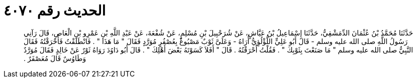 
= الحديث رقم ٤٠٧٠

[quote.hadith]
حَدَّثَنَا مُحَمَّدُ بْنُ عُثْمَانَ الدِّمَشْقِيُّ، حَدَّثَنَا إِسْمَاعِيلُ بْنُ عَيَّاشٍ، عَنْ شُرَحْبِيلَ بْنِ مُسْلِمٍ، عَنْ شُفْعَةَ، عَنْ عَبْدِ اللَّهِ بْنِ عَمْرِو بْنِ الْعَاصِ، قَالَ رَآنِي رَسُولُ اللَّهِ صلى الله عليه وسلم - قَالَ أَبُو عَلِيٍّ اللُّؤْلُؤِيُّ أُرَاهُ - وَعَلَىَّ ثَوْبٌ مَصْبُوغٌ بِعُصْفُرٍ مُوَرَّدٍ فَقَالَ ‏"‏ مَا هَذَا ‏"‏ ‏.‏ فَانْطَلَقْتُ فَأَحْرَقْتُهُ فَقَالَ النَّبِيُّ صلى الله عليه وسلم ‏"‏ مَا صَنَعْتَ بِثَوْبِكَ ‏"‏ ‏.‏ فَقُلْتُ أَحْرَقْتُهُ ‏.‏ قَالَ ‏"‏ أَفَلاَ كَسَوْتَهُ بَعْضَ أَهْلِكَ ‏"‏ ‏.‏ قَالَ أَبُو دَاوُدَ رَوَاهُ ثَوْرٌ عَنْ خَالِدٍ فَقَالَ مُوَرَّدٌ وَطَاوُسٌ قَالَ مُعَصْفَرٌ ‏.‏